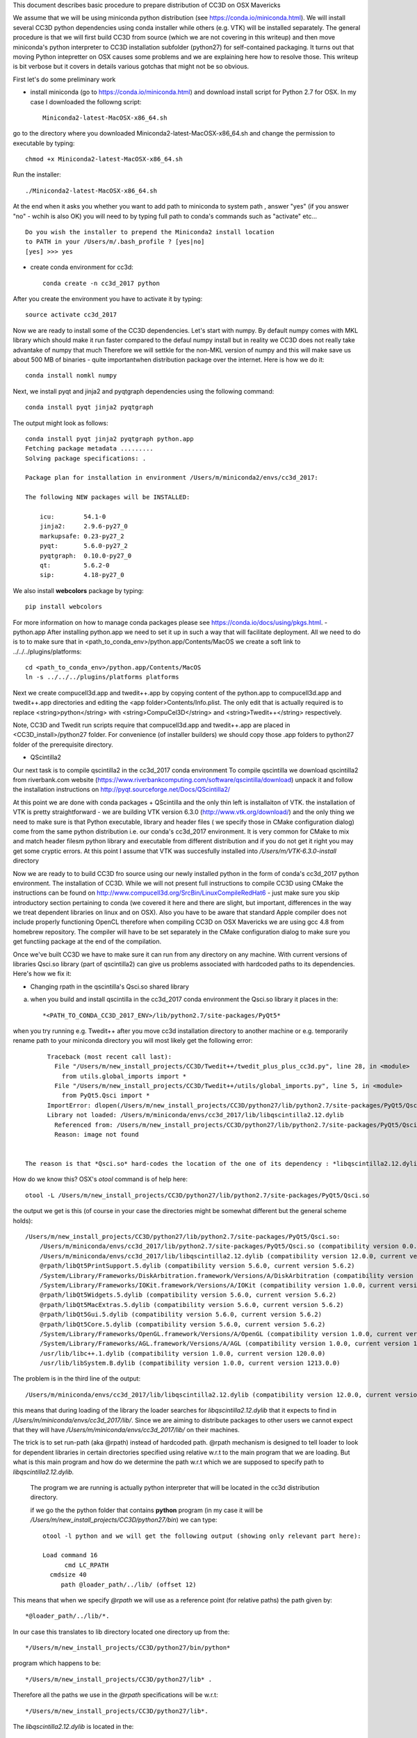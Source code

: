 This document describes basic procedure to prepare distribution of CC3D on OSX Mavericks

We assume that we will be using miniconda python distribution (see https://conda.io/miniconda.html). We will install
several CC3D python dependencies using conda installer while others (e.g. VTK) will be installed separately.
The general procedure is that we will first build CC3D from source (which we are not covering in this writeup) and then
move miniconda's python interpreter to CC3D installation subfolder (python27) for self-contained packaging. It turns out
that moving Python intepretter on OSX causes some problems and we are explaining here how to resolve those. This writeup
is bit verbose but it covers in details various gotchas that might not be so obvious.

First let's do some preliminary work

- install miniconda (go to https://conda.io/miniconda.html) and download install script for Python 2.7 for OSX. In my case I downloaded the followng script::

        Miniconda2-latest-MacOSX-x86_64.sh

go to the directory where you downloaded Miniconda2-latest-MacOSX-x86_64.sh and change the permission to executable by typing::

        chmod +x Miniconda2-latest-MacOSX-x86_64.sh

Run the installer::

        ./Miniconda2-latest-MacOSX-x86_64.sh
	
At the end when it asks you whether you want to add path to miniconda to system path , answer "yes" (if you answer "no" - wchih is also OK) you will need to by typing full path to conda's commands such as "activate" etc... ::

        Do you wish the installer to prepend the Miniconda2 install location
        to PATH in your /Users/m/.bash_profile ? [yes|no]
        [yes] >>> yes


- create conda environment for cc3d::

        conda create -n cc3d_2017 python
After you create the environment you have to activate it by typing::

        source activate cc3d_2017
	
Now we are ready to install some of the CC3D dependencies. Let's start with numpy. By default numpy comes with MKL library which should make it run faster compared to the defaul numpy install but in reality we CC3D does not really take advantake of numpy that much Therefore we will settkle for the non-MKL version of numpy and this will make save us about 500 MB of binaries - quite importantwhen distribution package over the internet. Here is how we do it::

        conda install nomkl numpy

Next, we install pyqt and jinja2 and pyqtgraph dependencies using the following command::

        conda install pyqt jinja2 pyqtgraph

The output might look as follows::

        conda install pyqt jinja2 pyqtgraph python.app
        Fetching package metadata .........
        Solving package specifications: .

        Package plan for installation in environment /Users/m/miniconda2/envs/cc3d_2017:

        The following NEW packages will be INSTALLED:

            icu:        54.1-0
            jinja2:     2.9.6-py27_0
            markupsafe: 0.23-py27_2
            pyqt:       5.6.0-py27_2
            pyqtgraph:  0.10.0-py27_0
            qt:         5.6.2-0
            sip:        4.18-py27_0

We also install **webcolors** package by typing::

        pip install webcolors

For more information on how to manage conda packages please see https://conda.io/docs/using/pkgs.html.
- python.app
After installing python.app we need to set it up in such a way that will facilitate deployment. All we need to do
is to to make sure that in <path_to_conda_env>/python.app/Contents/MacOS we create a soft link to
../../../plugins/platforms::

        cd <path_to_conda_env>/python.app/Contents/MacOS
        ln -s ../../../plugins/platforms platforms

Next we create compucell3d.app and twedit++.app by copying content of the python.app
to compucell3d.app and twedit++.app directories and editing the <app folder>Contents/Info.plist. The only edit that is
actually required is to replace <string>python</string> with <string>CompuCel3D</string> and <string>Twedit++</string>
respectively.

Note, CC3D and Twedit run scripts require that compucell3d.app and twedit++.app are placed in
<CC3D_install>/python27 folder. For convenience (of installer builders) we should copy those .app folders
to python27 folder of the prerequisite directory.


- QScintilla2
Our next task is to compile qscintilla2 in the cc3d_2017 conda environment
To compile qscintilla we download qscintilla2 from riverbank.com website (https://www.riverbankcomputing.com/software/qscintilla/download)
unpack it and follow the installation instructions on http://pyqt.sourceforge.net/Docs/QScintilla2/

At this point we are done with conda packages + QScintilla and the only thin left is installaiton of VTK. the installation of VTK is pretty straightforward - we are building VTK version 6.3.0 (http://www.vtk.org/download/) and the only thing we need to make sure is that Python executable, library and header files ( we specify those in CMake configuration dialog) come from the same python distribution i.e. our conda's cc3d_2017 environment. It is very common for CMake to mix and match header filesm python library and executable from different distribution and if you do not get it right you may get some cryptic errors. At this point I assume that  VTK was succesfully installed into */Users/m/VTK-6.3.0-install* directory

Now we are ready to to build CC3D fro source using our newly installed python in the form of conda's cc3d_2017 python environment. 
The installation of CC3D. While we will not present full instructions to compile CC3D using CMake the instructions can be found on http://www.compucell3d.org/SrcBin/LinuxCompileRedHat6 - just make sure you skip introductory section pertaining to conda (we covered it here and there are slight, but important, differences in the way  we treat dependent libraries on linux and on OSX). Also you have to be aware that standard Apple compiler does not include properly functioning OpenCL therefore when compiling CC3D on OSX Mavericks we are using gcc 4.8 from homebrew repository. The compiler will have to be set separately in the CMake configuration dialog to make sure you get functiing package at the end of the compilation. 

Once we've built CC3D we have to make sure it can run from any directory on any machine. With current versions of libraries
Qsci.so library (part of qscintilla2) can give us problems associated with hardcoded paths to its dependencies. Here's how we fix it:

- Changing rpath in the qscintilla's Qsci.so shared library

a) when you build and install qscintilla in the cc3d_2017 conda environment the Qsci.so library it places in the::

        *<PATH_TO_CONDA_CC3D_2017_ENV>/lib/python2.7/site-packages/PyQt5*

when you try running e.g. Twedit++ after you move cc3d installation directory to another machine or e.g. temporarily rename path to your miniconda directory you will most likely get the following error::

        Traceback (most recent call last):
          File "/Users/m/new_install_projects/CC3D/Twedit++/twedit_plus_plus_cc3d.py", line 28, in <module>
            from utils.global_imports import *
          File "/Users/m/new_install_projects/CC3D/Twedit++/utils/global_imports.py", line 5, in <module>
            from PyQt5.Qsci import *
        ImportError: dlopen(/Users/m/new_install_projects/CC3D/python27/lib/python2.7/site-packages/PyQt5/Qsci.so, 2):
        Library not loaded: /Users/m/miniconda/envs/cc3d_2017/lib/libqscintilla2.12.dylib
          Referenced from: /Users/m/new_install_projects/CC3D/python27/lib/python2.7/site-packages/PyQt5/Qsci.so
          Reason: image not found


  The reason is that *Qsci.so* hard-codes the location of the one of its dependency : *libqscintilla2.12.dylib*

How do we know this? OSX's *otool* command is of help here::

        otool -L /Users/m/new_install_projects/CC3D/python27/lib/python2.7/site-packages/PyQt5/Qsci.so

the output we get is this (of course in your case the directories might be somewhat different but the general scheme holds)::

        /Users/m/new_install_projects/CC3D/python27/lib/python2.7/site-packages/PyQt5/Qsci.so:
            /Users/m/miniconda/envs/cc3d_2017/lib/python2.7/site-packages/PyQt5/Qsci.so (compatibility version 0.0.0, current version 0.0.0)
            /Users/m/miniconda/envs/cc3d_2017/lib/libqscintilla2.12.dylib (compatibility version 12.0.0, current version 12.0.2)
            @rpath/libQt5PrintSupport.5.dylib (compatibility version 5.6.0, current version 5.6.2)
            /System/Library/Frameworks/DiskArbitration.framework/Versions/A/DiskArbitration (compatibility version 1.0.0, current version 1.0.0)
            /System/Library/Frameworks/IOKit.framework/Versions/A/IOKit (compatibility version 1.0.0, current version 275.0.0)
            @rpath/libQt5Widgets.5.dylib (compatibility version 5.6.0, current version 5.6.2)
            @rpath/libQt5MacExtras.5.dylib (compatibility version 5.6.0, current version 5.6.2)
            @rpath/libQt5Gui.5.dylib (compatibility version 5.6.0, current version 5.6.2)
            @rpath/libQt5Core.5.dylib (compatibility version 5.6.0, current version 5.6.2)
            /System/Library/Frameworks/OpenGL.framework/Versions/A/OpenGL (compatibility version 1.0.0, current version 1.0.0)
            /System/Library/Frameworks/AGL.framework/Versions/A/AGL (compatibility version 1.0.0, current version 1.0.0)
            /usr/lib/libc++.1.dylib (compatibility version 1.0.0, current version 120.0.0)
            /usr/lib/libSystem.B.dylib (compatibility version 1.0.0, current version 1213.0.0)

The problem is in the third line of the output::

        /Users/m/miniconda/envs/cc3d_2017/lib/libqscintilla2.12.dylib (compatibility version 12.0.0, current version 12.0.2)

this means that during loading of the library the loader searches for *libqscintilla2.12.dylib* that it expects to find in
*/Users/m/miniconda/envs/cc3d_2017/lib/*. Since we are aiming to distribute packages to other users we cannot expect that they will have
*/Users/m/miniconda/envs/cc3d_2017/lib/* on their machines.

The trick is to set run-path (aka @rpath) instead of hardcoded path. @rpath mechanism is designed to tell loader to look for
dependent libraries in certain directories specified using relative w.r.t to the main program that we are loading. But
what is this main program and how do we determine the path w.r.t which we are supposed to specify path to *libqscintilla2.12.dylib.*

 The program we are running is actually python interpreter that will be located in the cc3d distribution directory.

 if we go the the python folder that contains **python** program (in my case it will be
 */Users/m/new_install_projects/CC3D/python27/bin*) we can type::
        
        otool -l python and we will get the following output (showing only relevant part here):
        
        Load command 16
              cmd LC_RPATH
          cmdsize 40
             path @loader_path/../lib/ (offset 12)
        
This means that when we specify *@rpath* we will use as a reference point (for relative paths) the path given by::

        *@loader_path/../lib/*. 
In our case this translates to lib directory located one directory up from the::

        */Users/m/new_install_projects/CC3D/python27/bin/python* 
	
program which happens to be::

	*/Users/m/new_install_projects/CC3D/python27/lib* .

Therefore all the paths we use in the *@rpath* specifications will be w.r.t::

        */Users/m/new_install_projects/CC3D/python27/lib*.

The *libqscintilla2.12.dylib* is located in the::

        */Users/m/new_install_projects/CC3D/python27/lib*

therefore all we have to do is to change::
        */Users/m/miniconda/envs/cc3d_2017/lib/libqscintilla2.12.dylib* 
entry in the *Qsci.so* to::

        *@rpath/libqscintilla2.12.dylib*

A rule of thumb is to mentally replace @rpath with the path segment that corresponds to the::
        
	*@loader_path/../lib/*
	
of python program. As we have shown this resolves to::

        */Users/m/new_install_projects/CC3D/python27/lib*.

Therfore since full path to *libqscintilla2.12.dylib* is::

        */Users/m/new_install_projects/CC3D/python27/lib/libqscintilla2.12.dylib*

we replace::

        */Users/m/new_install_projects/CC3D/python27/lib*
	
with *@rpath* and hence::

        *@rpath/libqscintilla2.12.dylib*

How do we modify hardcoded library paths? Using install_name_tool utility. Simply lets go to the location of
*Qsci.so* (i.e. */Users/m/new_install_projects/CC3D/python27/lib/python2.7/site-packages/PyQt5*) and execute the following command::

        install_name_tool -change /Users/m/miniconda/envs/cc3d_2017/lib/libqscintilla2.12.dylib @rpath/libqscintilla2.12.dylib QSci.so

second argument specifies the path to the dependent library we want to replace 3rd argument specifies new path to
the dependent library -  this time using *@rpath* and the 4th argument is the name of the library whose entries we want to
alter.

Typically one writes appropriate scripts that modify hardcoded paths in the libraries but at least with this installation of conda
Qsci is the only library requiring such modification therefore we present full procedure along with explanation.

As a side note , if you are interested which libraries are loaded during execution of the program on OSX all you have to do is to set

**DYLD_PRINT_LIBRARIES** environment variable to 1 either in the terminal or in the bash script that you are running::

        export DYLD_PRINT_LIBRARIES=1

- Dealing with Qt **"This application failed to start because it could not find or load the Qt platform plugin "cocoa"** "
error

The above mentioned error can occur when we move conda installation  with pyqt installed to another directory - in our case
when we are prepping CC3D installation in */Users/m/new_install_projects/CC3D* with python interpreter dir placed in
*/Users/m/new_install_projects/CC3D/python27* we obviously are moving entire qt installion that was put in place by
conda installer when we issued::

        conda install pyqt

command.

The reason for the error is quite simple (not simple to locate though ;) ) The problem is in the content qt.conf
configuration file of Qt.

When we open this file */Users/m/new_install_projects/CC3D/python27/bin/qt.conf* (originally it was located in */Users/m/miniconda/envs/cc3d_2017/bin/qt.conf*)
we will see its content to be::

        [Paths]
        Prefix = /Users/m/miniconda/envs/cc3d_2017
        Binaries = /Users/m/miniconda/envs/cc3d_2017/bin
        Libraries = /Users/m/miniconda/envs/cc3d_2017/lib
        Headers = /Users/m/miniconda/envs/cc3d_2017/include/qt

This is not what we want. Our Python installation has been moved and /Users/m/miniconda/envs/cc3d_2017 might not exist on target machine on which we will be distributing CC3D.
Clearly *Prefix* points to the folder into python interpreter has been originally installed so all we have to do is to
replace it with the new installation::

        [Paths]
        Prefix = /Users/m/new_install_projects/CC3D/python27/

This would work but, again it is another hardcoded path so a better solution is to use relative path::

        [Paths]
        Prefix = ../


You can easily see that one directory up from the location of qt.conf is a directory of the Python installation. Exactly what we want

